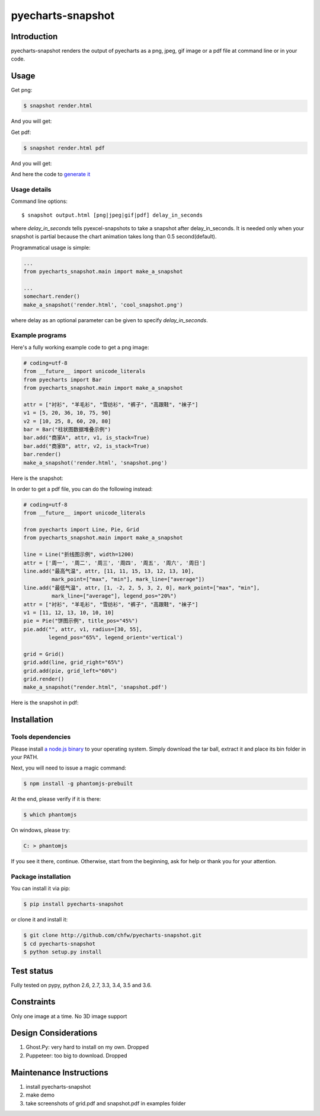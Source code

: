 ================================================================================
pyecharts-snapshot
================================================================================

.. image:: https://api.travis-ci.org/chfw/pyecharts-snapshot.svg?branch=master
   :target: http://travis-ci.org/chfw/pyecharts-snapshot

.. image:: https://codecov.io/gh/chfw/pyecharts-snapshot/branch/master/graph/badge.svg
    :target: https://codecov.io/github/chfw/pyecharts-snapshot

Introduction
================================================================================

pyecharts-snapshot renders the output of pyecharts as a png, jpeg, gif image or
a pdf file at command line or in your code.


Usage
================================================================================

Get png:

.. code-block:: bash

   $ snapshot render.html

And you will get:

.. image:: https://raw.githubusercontent.com/chfw/pyecharts-snapshot/master/images/demo.png
   :width: 800px

Get pdf:

.. code-block:: bash

   $ snapshot render.html pdf

And you will get:

.. image:: https://raw.githubusercontent.com/chfw/pyecharts-snapshot/master/images/demo_in_pdf.png
   :target: https://raw.githubusercontent.com/chfw/pyecharts-snapshot/master/examples/grid.pdf
   :width: 800px

And here the code to `generate it <https://github.com/chfw/pyecharts-snapshot/blob/master/examples/grid.py>`_


Usage details
--------------------------------------------------------------------------------

Command line options::

   $ snapshot output.html [png|jpeg|gif|pdf] delay_in_seconds

where `delay_in_seconds` tells pyexcel-snapshots to take a snapshot after
delay_in_seconds. It is needed only when your snapshot is partial because the chart
animation takes long than 0.5 second(default).


Programmatical usage is simple:

.. code-block:: python

   ...
   from pyecharts_snapshot.main import make_a_snapshot

   ...
   somechart.render()
   make_a_snapshot('render.html', 'cool_snapshot.png')

where delay as an optional parameter can be given to specify `delay_in_seconds`.

Example programs
--------------------------------------------------------------------------------

Here's a fully working example code to get a png image:

.. code-block:: python

   # coding=utf-8
   from __future__ import unicode_literals
   from pyecharts import Bar
   from pyecharts_snapshot.main import make_a_snapshot

   attr = ["衬衫", "羊毛衫", "雪纺衫", "裤子", "高跟鞋", "袜子"]
   v1 = [5, 20, 36, 10, 75, 90]
   v2 = [10, 25, 8, 60, 20, 80]
   bar = Bar("柱状图数据堆叠示例")
   bar.add("商家A", attr, v1, is_stack=True)
   bar.add("商家B", attr, v2, is_stack=True)
   bar.render()
   make_a_snapshot('render.html', 'snapshot.png')


Here is the snapshot:

.. image:: https://raw.githubusercontent.com/chfw/pyecharts-snapshot/master/images/snapshot.png
   :width: 800px

In order to get a pdf file, you can do the following instead:

.. code-block:: python

   # coding=utf-8
   from __future__ import unicode_literals

   from pyecharts import Line, Pie, Grid
   from pyecharts_snapshot.main import make_a_snapshot

   line = Line("折线图示例", width=1200)
   attr = ['周一', '周二', '周三', '周四', '周五', '周六', '周日']
   line.add("最高气温", attr, [11, 11, 15, 13, 12, 13, 10],
            mark_point=["max", "min"], mark_line=["average"])
   line.add("最低气温", attr, [1, -2, 2, 5, 3, 2, 0], mark_point=["max", "min"],
            mark_line=["average"], legend_pos="20%")
   attr = ["衬衫", "羊毛衫", "雪纺衫", "裤子", "高跟鞋", "袜子"]
   v1 = [11, 12, 13, 10, 10, 10]
   pie = Pie("饼图示例", title_pos="45%")
   pie.add("", attr, v1, radius=[30, 55],
           legend_pos="65%", legend_orient='vertical')

   grid = Grid()
   grid.add(line, grid_right="65%")
   grid.add(pie, grid_left="60%")
   grid.render()
   make_a_snapshot("render.html", 'snapshot.pdf')


Here is the snapshot in pdf:

.. image:: https://raw.githubusercontent.com/chfw/pyecharts-snapshot/master/images/snapshot_in_pdf.png
   :target: https://raw.githubusercontent.com/chfw/pyecharts-snapshot/master/examples/snapshot.pdf
   :width: 800px


Installation
================================================================================

Tools dependencies
--------------------------------------------------------------------------------

Please install `a node.js binary <https://nodejs.org/en/download/>`_ to your
operating system. Simply download the tar ball, extract it and place its bin
folder in your PATH.

Next, you will need to issue a magic command:

.. code-block:: bash

   $ npm install -g phantomjs-prebuilt

At the end, please verify if it is there:

.. code-block:: bash

   $ which phantomjs

On windows, please try:

.. code-block::

   C: > phantomjs

If you see it there, continue. Otherwise, start from the beginning, ask for help
or thank you for your attention.

Package installation
--------------------------------------------------------------------------------

You can install it via pip:

.. code-block:: bash

    $ pip install pyecharts-snapshot


or clone it and install it:

.. code-block:: bash

    $ git clone http://github.com/chfw/pyecharts-snapshot.git
    $ cd pyecharts-snapshot
    $ python setup.py install

Test status
================================================================================

Fully tested on pypy, python 2.6, 2.7, 3.3, 3.4, 3.5 and 3.6.

Constraints
================================================================================

Only one image at a time. No 3D image support

Design Considerations
================================================================================

#. Ghost.Py: very hard to install on my own. Dropped
#. Puppeteer: too big to download. Dropped


Maintenance Instructions
================================================================================

#. install pyecharts-snapshot
#. make demo
#. take screenshots of grid.pdf and snapshot.pdf in examples folder
